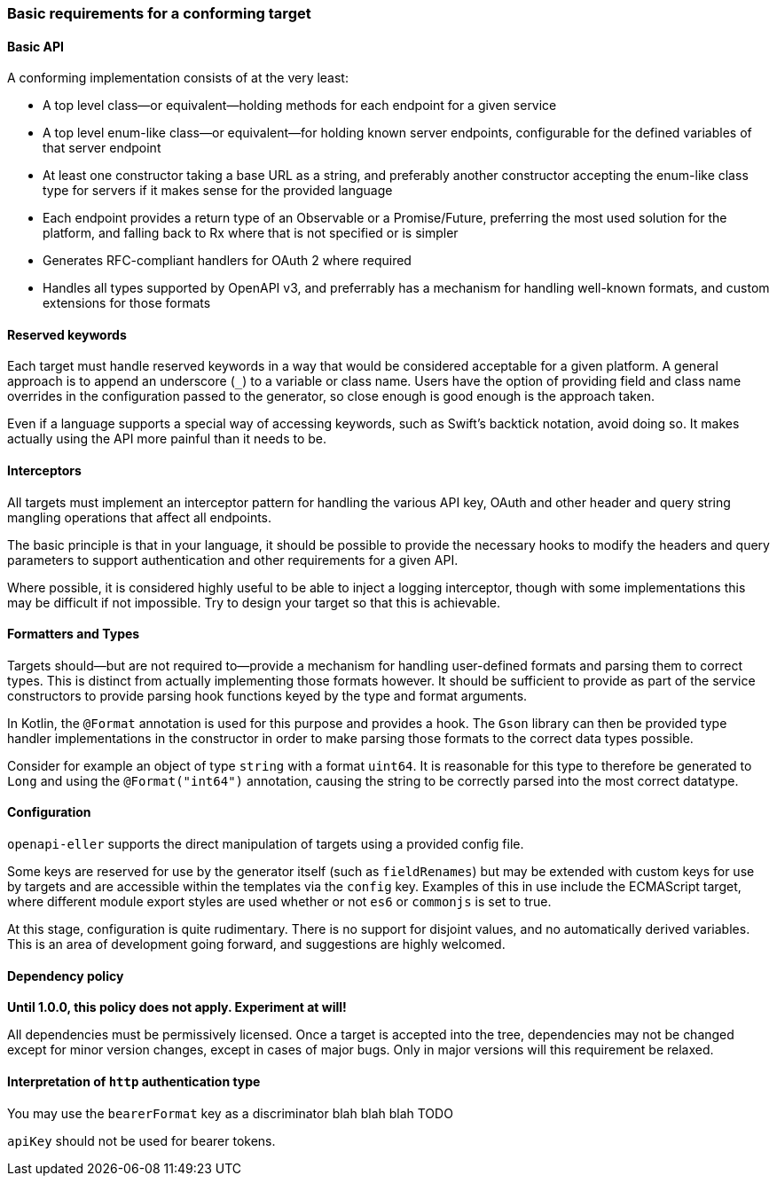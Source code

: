 === Basic requirements for a conforming target

==== Basic API

A conforming implementation consists of at the very least:

* A top level class—or equivalent—holding methods for each endpoint
  for a given service
* A top level enum-like class—or equivalent—for holding known
  server endpoints, configurable for the defined variables of that
  server endpoint
* At least one constructor taking a base URL as a string, and preferably
  another constructor accepting the enum-like class type for servers if
  it makes sense for the provided language
* Each endpoint provides a return type of an Observable or a Promise/Future,
  preferring the most used solution for the platform, and falling back to
  Rx where that is not specified or is simpler
* Generates RFC-compliant handlers for OAuth 2 where required
* Handles all types supported by OpenAPI v3, and preferrably has a mechanism
  for handling well-known formats, and custom extensions for those formats

==== Reserved keywords

Each target must handle reserved keywords in a way that would be considered
acceptable for a given platform. A general approach is to append an underscore (`_`)
to a variable or class name. Users have the option of providing field and class name
overrides in the configuration passed to the generator, so close enough is good
enough is the approach taken.

Even if a language supports a special way of accessing keywords, such as Swift's
backtick notation, avoid doing so. It makes actually using the API more painful
than it needs to be.

==== Interceptors

All targets must implement an interceptor pattern for handling the
various API key, OAuth and other header and query string mangling
operations that affect all endpoints.

The basic principle is that in your language, it should be possible
to provide the necessary hooks to modify the headers and query parameters
to support authentication and other requirements for a given API.

Where possible, it is considered highly useful to be able to inject a
logging interceptor, though with some implementations this may be difficult
if not impossible. Try to design your target so that this is achievable.

==== Formatters and Types

Targets should—but are not required to—provide a mechanism for handling user-defined
formats and parsing them to correct types. This is distinct from actually implementing
those formats however. It should be sufficient to provide as part of the service
constructors to provide parsing hook functions keyed by the type and format arguments.

In Kotlin, the `@Format` annotation is used for this purpose and provides a hook.
The `Gson` library can then be provided type handler implementations in the constructor
in order to make parsing those formats to the correct data types possible.

Consider for example an object of type `string` with a format `uint64`. It is reasonable
for this type to therefore be generated to `Long` and using the `@Format("int64")`
annotation, causing the string to be correctly parsed into the most correct datatype.

==== Configuration

`openapi-eller` supports the direct manipulation of targets using a provided config file.

Some keys are reserved for use by the generator itself (such as `fieldRenames`) but may
be extended with custom keys for use by targets and are accessible within the templates
via the `config` key. Examples of this in use include the ECMAScript target, where
different module export styles are used whether or not `es6` or `commonjs` is set to true.

At this stage, configuration is quite rudimentary. There is no support for disjoint values,
and no automatically derived variables. This is an area of development going forward, and 
suggestions are highly welcomed.

==== Dependency policy

**Until 1.0.0, this policy does not apply. Experiment at will!**

All dependencies must be permissively licensed. Once a target is accepted into the tree,
dependencies may not be changed except for minor version changes, except in cases of major
bugs. Only in major versions will this requirement be relaxed.

==== Interpretation of `http` authentication type

You may use the `bearerFormat` key as a discriminator blah blah blah TODO

`apiKey` should not be used for bearer tokens.